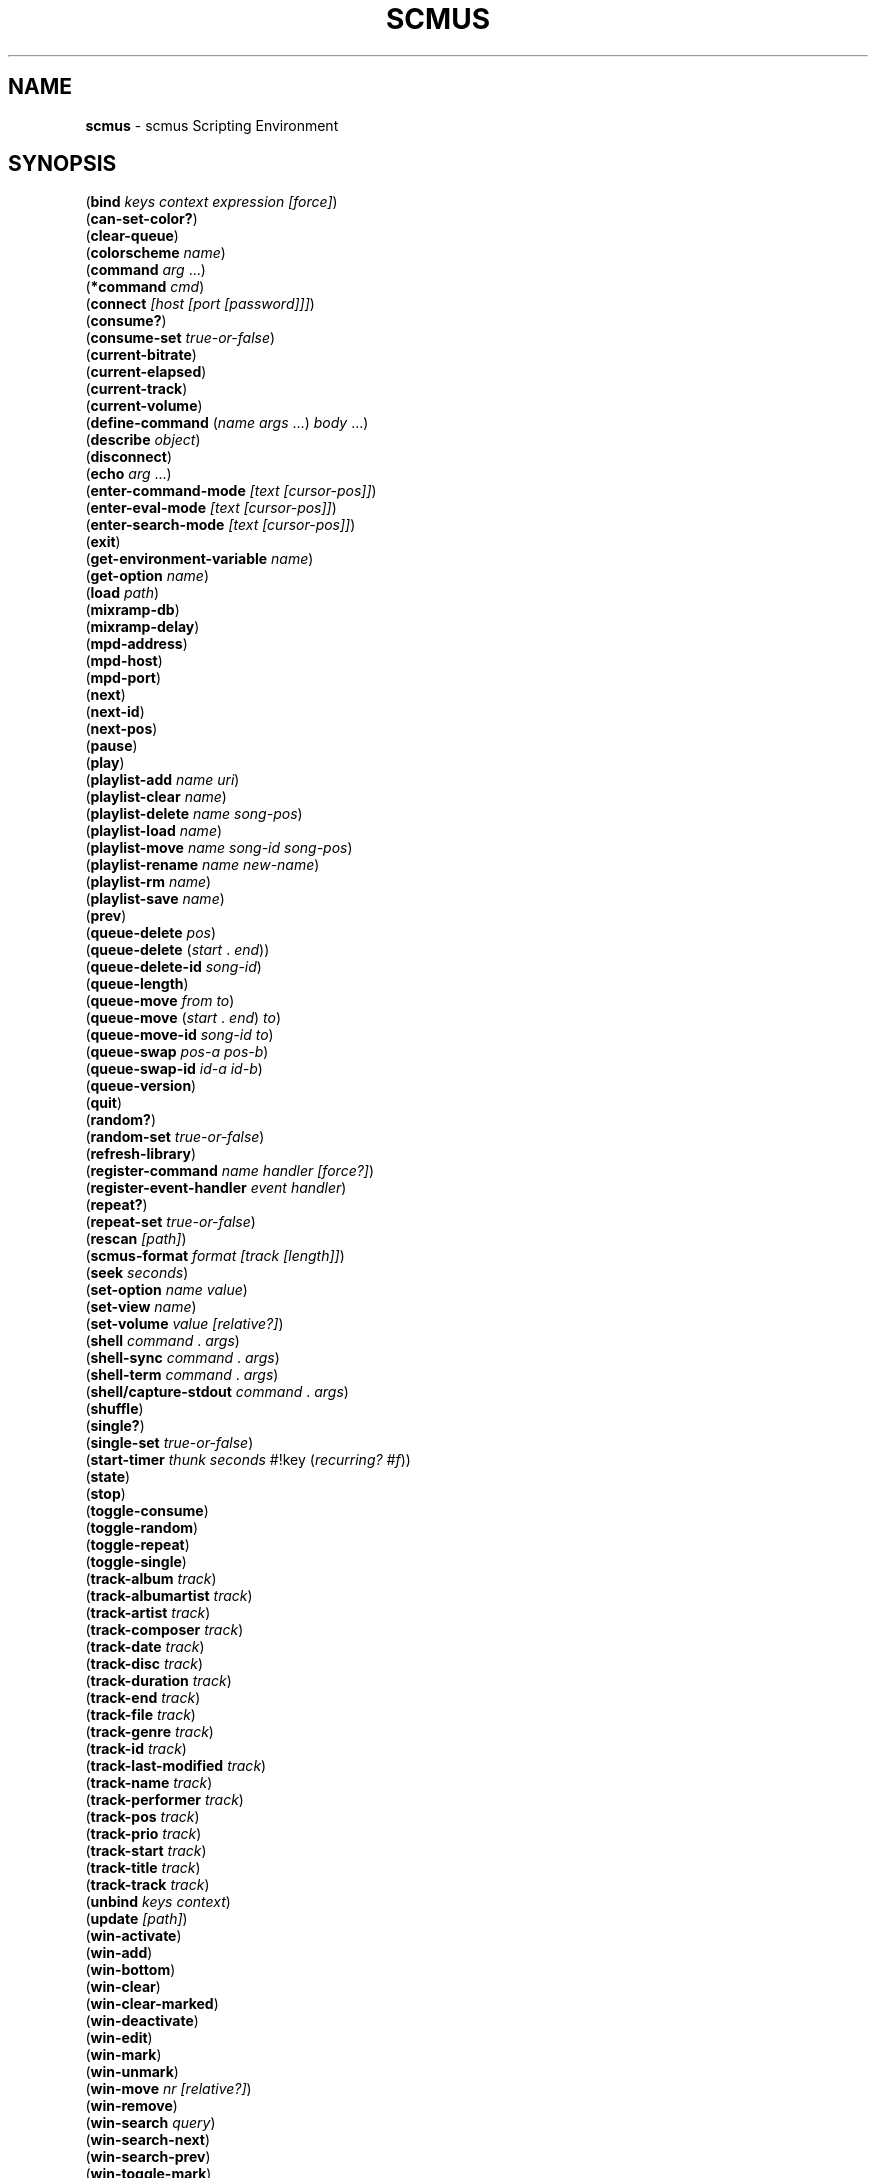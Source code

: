 .\" generated with Ronn/v0.7.3
.\" http://github.com/rtomayko/ronn/tree/0.7.3
.
.TH "SCMUS" "3" "January 2019" "" "scmus Scripting Reference"
.
.SH "NAME"
\fBscmus\fR \- scmus Scripting Environment
.
.SH "SYNOPSIS"
(\fBbind\fR \fIkeys context expression [force]\fR)
.
.br
(\fBcan\-set\-color?\fR)
.
.br
(\fBclear\-queue\fR)
.
.br
(\fBcolorscheme\fR \fIname\fR)
.
.br
(\fBcommand\fR \fIarg\fR \.\.\.)
.
.br
(\fB*command\fR \fIcmd\fR)
.
.br
(\fBconnect\fR \fI[host [port [password]]]\fR)
.
.br
(\fBconsume?\fR)
.
.br
(\fBconsume\-set\fR \fItrue\-or\-false\fR)
.
.br
(\fBcurrent\-bitrate\fR)
.
.br
(\fBcurrent\-elapsed\fR)
.
.br
(\fBcurrent\-track\fR)
.
.br
(\fBcurrent\-volume\fR)
.
.br
(\fBdefine\-command\fR (\fIname\fR \fIargs\fR \.\.\.) \fIbody\fR \.\.\.)
.
.br
(\fBdescribe\fR \fIobject\fR)
.
.br
(\fBdisconnect\fR)
.
.br
(\fBecho\fR \fIarg\fR \.\.\.)
.
.br
(\fBenter\-command\-mode\fR \fI[text [cursor\-pos]]\fR)
.
.br
(\fBenter\-eval\-mode\fR \fI[text [cursor\-pos]]\fR)
.
.br
(\fBenter\-search\-mode\fR \fI[text [cursor\-pos]]\fR)
.
.br
(\fBexit\fR)
.
.br
(\fBget\-environment\-variable\fR \fIname\fR)
.
.br
(\fBget\-option\fR \fIname\fR)
.
.br
(\fBload\fR \fIpath\fR)
.
.br
(\fBmixramp\-db\fR)
.
.br
(\fBmixramp\-delay\fR)
.
.br
(\fBmpd\-address\fR)
.
.br
(\fBmpd\-host\fR)
.
.br
(\fBmpd\-port\fR)
.
.br
(\fBnext\fR)
.
.br
(\fBnext\-id\fR)
.
.br
(\fBnext\-pos\fR)
.
.br
(\fBpause\fR)
.
.br
(\fBplay\fR)
.
.br
(\fBplaylist\-add\fR \fIname\fR \fIuri\fR)
.
.br
(\fBplaylist\-clear\fR \fIname\fR)
.
.br
(\fBplaylist\-delete\fR \fIname\fR \fIsong\-pos\fR)
.
.br
(\fBplaylist\-load\fR \fIname\fR)
.
.br
(\fBplaylist\-move\fR \fIname\fR \fIsong\-id\fR \fIsong\-pos\fR)
.
.br
(\fBplaylist\-rename\fR \fIname\fR \fInew\-name\fR)
.
.br
(\fBplaylist\-rm\fR \fIname\fR)
.
.br
(\fBplaylist\-save\fR \fIname\fR)
.
.br
(\fBprev\fR)
.
.br
(\fBqueue\-delete\fR \fIpos\fR)
.
.br
(\fBqueue\-delete\fR (\fIstart\fR \. \fIend\fR))
.
.br
(\fBqueue\-delete\-id\fR \fIsong\-id\fR)
.
.br
(\fBqueue\-length\fR)
.
.br
(\fBqueue\-move\fR \fIfrom\fR \fIto\fR)
.
.br
(\fBqueue\-move\fR (\fIstart\fR \. \fIend\fR) \fIto\fR)
.
.br
(\fBqueue\-move\-id\fR \fIsong\-id\fR \fIto\fR)
.
.br
(\fBqueue\-swap\fR \fIpos\-a\fR \fIpos\-b\fR)
.
.br
(\fBqueue\-swap\-id\fR \fIid\-a\fR \fIid\-b\fR)
.
.br
(\fBqueue\-version\fR)
.
.br
(\fBquit\fR)
.
.br
(\fBrandom?\fR)
.
.br
(\fBrandom\-set\fR \fItrue\-or\-false\fR)
.
.br
(\fBrefresh\-library\fR)
.
.br
(\fBregister\-command\fR \fIname\fR \fIhandler\fR \fI[force?]\fR)
.
.br
(\fBregister\-event\-handler\fR \fIevent\fR \fIhandler\fR)
.
.br
(\fBrepeat?\fR)
.
.br
(\fBrepeat\-set\fR \fItrue\-or\-false\fR)
.
.br
(\fBrescan\fR \fI[path]\fR)
.
.br
(\fBscmus\-format\fR \fIformat\fR \fI[track [length]]\fR)
.
.br
(\fBseek\fR \fIseconds\fR)
.
.br
(\fBset\-option\fR \fIname\fR \fIvalue\fR)
.
.br
(\fBset\-view\fR \fIname\fR)
.
.br
(\fBset\-volume\fR \fIvalue\fR \fI[relative?]\fR)
.
.br
(\fBshell\fR \fIcommand\fR \. \fIargs\fR)
.
.br
(\fBshell\-sync\fR \fIcommand\fR \. \fIargs\fR)
.
.br
(\fBshell\-term\fR \fIcommand\fR \. \fIargs\fR)
.
.br
(\fBshell/capture\-stdout\fR \fIcommand\fR \. \fIargs\fR)
.
.br
(\fBshuffle\fR)
.
.br
(\fBsingle?\fR)
.
.br
(\fBsingle\-set\fR \fItrue\-or\-false\fR)
.
.br
(\fBstart\-timer\fR \fIthunk\fR \fIseconds\fR #!key (\fIrecurring?\fR \fI#f\fR))
.
.br
(\fBstate\fR)
.
.br
(\fBstop\fR)
.
.br
(\fBtoggle\-consume\fR)
.
.br
(\fBtoggle\-random\fR)
.
.br
(\fBtoggle\-repeat\fR)
.
.br
(\fBtoggle\-single\fR)
.
.br
(\fBtrack\-album\fR \fItrack\fR)
.
.br
(\fBtrack\-albumartist\fR \fItrack\fR)
.
.br
(\fBtrack\-artist\fR \fItrack\fR)
.
.br
(\fBtrack\-composer\fR \fItrack\fR)
.
.br
(\fBtrack\-date\fR \fItrack\fR)
.
.br
(\fBtrack\-disc\fR \fItrack\fR)
.
.br
(\fBtrack\-duration\fR \fItrack\fR)
.
.br
(\fBtrack\-end\fR \fItrack\fR)
.
.br
(\fBtrack\-file\fR \fItrack\fR)
.
.br
(\fBtrack\-genre\fR \fItrack\fR)
.
.br
(\fBtrack\-id\fR \fItrack\fR)
.
.br
(\fBtrack\-last\-modified\fR \fItrack\fR)
.
.br
(\fBtrack\-name\fR \fItrack\fR)
.
.br
(\fBtrack\-performer\fR \fItrack\fR)
.
.br
(\fBtrack\-pos\fR \fItrack\fR)
.
.br
(\fBtrack\-prio\fR \fItrack\fR)
.
.br
(\fBtrack\-start\fR \fItrack\fR)
.
.br
(\fBtrack\-title\fR \fItrack\fR)
.
.br
(\fBtrack\-track\fR \fItrack\fR)
.
.br
(\fBunbind\fR \fIkeys\fR \fIcontext\fR)
.
.br
(\fBupdate\fR \fI[path]\fR)
.
.br
(\fBwin\-activate\fR)
.
.br
(\fBwin\-add\fR)
.
.br
(\fBwin\-bottom\fR)
.
.br
(\fBwin\-clear\fR)
.
.br
(\fBwin\-clear\-marked\fR)
.
.br
(\fBwin\-deactivate\fR)
.
.br
(\fBwin\-edit\fR)
.
.br
(\fBwin\-mark\fR)
.
.br
(\fBwin\-unmark\fR)
.
.br
(\fBwin\-move\fR \fInr\fR \fI[relative?]\fR)
.
.br
(\fBwin\-remove\fR)
.
.br
(\fBwin\-search\fR \fIquery\fR)
.
.br
(\fBwin\-search\-next\fR)
.
.br
(\fBwin\-search\-prev\fR)
.
.br
(\fBwin\-toggle\-mark\fR)
.
.br
(\fBwin\-top\fR)
.
.br
(\fBwrite\-config\fR \fIfilename\fR)
.
.br
(\fBxfade\fR)
.
.SH "DESCRIPTION"
.
.TP
(\fBbind\fR \fIkeys context expression [force]\fR)
Bind \fIkeys\fR to \fIexpression\fR in \fIcontext\fR\. If \fIforce\fR is \fB#t\fR, then any binding conflicting with \fIkeys\fR is first unbound\. Otherwise, if there is a conflicting binding then this function will fail to bind \fIkeys\fR and return \fB#f\fR\. If \fIexpression\fR is a string, then it is implicitly wrapped in a call to \fB*command\fR: (\fB*command\fR \fIexpression\fR)\.
.
.TP
(\fBcan\-set\-color?\fR)
Returns \fB#t\fR if the terminal is capable or redefining colors (in which case \fBset\-color\fR may be used), otherwise \fB#f\fR\.
.
.TP
(\fBclear\-queue\fR)
Remove all tracks from the play queue\.
.
.TP
(\fBcolorscheme\fR \fIname\fR)
Load the colorscheme \fIname\fR\. This function looks for a file named \fIname\fR\.scm in the scmus colorscheme directory (usually \fB/usr/local/share/scmus/colors/\fR)\.
.
.TP
(\fBcommand\fR \fIname\fR \fIarg\fR \.\.\.)
Execute the command \fIname\fR with the given arguments\. The command name and arguments are converted to strings (as if by \fBdisplay\fR) and read as if implicitly double\-quoted\.
.
.TP
(\fB*command\fR \fIcmd\fR)
Pass the string \fIcmd\fR to the command interpreter, as if entered on the command line\. When \fB*command\fR is used in a key binding, the expression is displayed in \fBbindings\-view\fR as a bare command string rather than a Scheme expression\.
.
.TP
(\fBconnect\fR \fI[host [port [password]]]\fR)
Connect to the MPD server given by \fIpassword\fR@\fIhost\fR:\fIport\fR, using the values of the \fBmpd\-address\fR, \fBmpd\-port\fR and \fBmpd\-password\fR options if they are not provided as arguments\.
.
.TP
(\fBconsume?\fR)
Returns \fB#t\fR if MPD is currently in consume mode, otherwise \fB#f\fR\.
.
.TP
(\fBconsume\-set\fR \fItrue\-or\-false\fR)
Set the value of the \fBconsume\fR MPD option to \fItrue\-or\-false\fR\.
.
.TP
(\fBcurrent\-bitrate\fR)
Returns the current bitrate of the playing audio\.
.
.TP
(\fBcurrent\-elapsed\fR)
Returns the position within the current track as a number of seconds\.
.
.TP
(\fBcurrent\-track\fR)
Returns the track object for the currently playing track\.
.
.TP
(\fBcurrent\-volume\fR)
Returns the current volume level\.
.
.TP
(\fBdefine\-command\fR (\fIname\fR \fIargs\fR \.\.\.) \fIbody\fR \.\.\.)
Defines a handler for the command \fIname\fR, taking arguments \fIargs\fR and executing \fIbody\fR when the command is run\. A dotted tail may be used in the argument list to accept an arbitrary number of arguments\.
.
.TP
(\fBdescribe\fR \fIobject\fR)
Print a description of \fIobject\fR on the command line\. If \fIobject\fR is a symbol, then a description is printed for the object bound to the symbol\.
.
.TP
(\fBdisconnect\fR)
Disconnects from the current MPD server\.
.
.TP
(\fBecho\fR \fIarg\fR \.\.\.)
Prints its arguments to the command line, each separated by a space\.
.
.TP
(\fBenter\-command\-mode\fR \fI[text [cursor\-pos]]\fR)
Enter \fBcommand\fR mode (a mode in which commands may be entered on the command line)\. If \fItext\fR is given, then the text is added on the command line\. If \fIcursor\-pos\fR is given, then the cursor is moved to the given position within \fItext\fR\.
.
.TP
(\fBenter\-eval\-mode\fR \fI[text [cursor\-pos]]\fR)
Enter \fBeval\fR mode (a mode in which scheme expressions may be entered on the command line)\. See \fIenter\-command\-mode\fR for a description of the arguments to this procedure\.
.
.TP
(\fBenter\-search\-mode\fR \fI[text [cursor\-pos]]\fR)
Enter \fBsearch\fR mode (a mode in which a search query may be entered on the command line)\. See \fIenter\-command\-mode\fR for a description of the arguments to this procedure\.
.
.TP
(\fBexit\fR)
Exit scmus\.
.
.TP
(\fBget\-environment\-variable\fR \fIname\fR)
Returns the value of the environment variable \fIname\fR, or \fB#f\fR if it is not set\.
.
.TP
(\fBget\-option\fR \fIname\fR)
Returns the value of the option \fIname\fR\.
.
.TP
(\fBload\fR \fIpath\fR)
Loads the file at \fIpath\fR, which can be either a Scheme source file (with extension \fB\.scm\fR) or a command script (extension \fB\.scmd\fR)\.
.
.TP
(\fBmixramp\-db\fR)
Returns the current value of the \fBmixrampdb\fR MPD setting\.
.
.TP
(\fBmixramp\-delay\fR)
Returns the current value of the \fBmixrampdelay\fR MPD setting\.
.
.TP
(\fBmpd\-address\fR)
Returns the IP address of the connected MPD server in XXX\.XXX\.XXX\.XXX notation\.
.
.TP
(\fBmpd\-host\fR)
Returns the hostname of the connected MPD server\.
.
.TP
(\fBmpd\-port\fR)
Returns the port number of the connected MPD server\.
.
.TP
(\fBnext\fR)
Skip to the next track\.
.
.TP
(\fBnext\-id\fR)
Returns the ID of the next track in the play queue\.
.
.TP
(\fBnext\-pos\fR)
Returns the position of the next track in the play queue\.
.
.TP
(\fBpause\fR)
Toggle pause\.
.
.TP
(\fBplay\fR \fI[track\-or\-pos]\fR)
Begin playing a track\. If \fItrack\-or\-pos\fR is a track object, then the given track is played\. If \fItrack\-or\-pos\fR is an integer, then the track at that position in the play queue is played\. If \fItrack\-or\-pos\fR is ommitted then the current track is played from the beginning\.
.
.TP
(\fBplaylist\-add\fR \fIname\fR \fIuri\fR)
Add \fIuri\fR to the playlist given by \fIname\fR\.
.
.TP
(\fBplaylist\-clear\fR \fIname\fR)
Clear the playlist given by \fIname\fR\.
.
.TP
(\fBplaylist\-delete\fR \fIname\fR \fIsong\-pos\fR)
Delete the track at \fIsong\-pos\fR from the playlist given by \fIname\fR\.
.
.TP
(\fBplaylist\-load\fR \fIname\fR)
Load the playlist given by \fIname\fR to the play queue\.
.
.TP
(\fBplaylist\-move\fR \fIname\fR \fIsongid\fR \fIsong\-pos\fR)
Add \fIsong\-id\fR in the playlist given by \fIname\fR to the position \fIsong\-pos\fR\.
.
.TP
(\fBplaylist\-rename\fR \fIname\fR \fInew\-name\fR)
Rename the playlist \fIname\fR to \fInew\-name\fR\.
.
.TP
(\fBplaylist\-rm\fR \fIname\fR)
Delete the playlist given by \fIname\fR\.
.
.TP
(\fBplaylist\-save\fR \fIname\fR)
Save the current playlist (i\.e\. the play queue) as \fIname\fR\.
.
.TP
(\fBprev\fR)
Skip to the previous track\.
.
.TP
(\fBqueue\-delete\fR \fIpos\fR)
Remove the track at position \fIpos\fR from the play queue\.
.
.TP
(\fBqueue\-delete\fR (\fIstart\fR \. \fIend\fR))
Remove the tracks between positions \fIstart\fR (inclusive) and \fIend\fR (exclusive) from the play queue\.
.
.TP
(\fBqueue\-delete\-id\fR \fIsong\-id\fR)
Remove the track with ID \fIsong\-id\fR from the play queue\.
.
.TP
(\fBqueue\-length\fR)
Returns the length of the play queue (the number of tracks)\.
.
.TP
(\fBqueue\-move\fR \fIfrom\fR \fIto\fR)
Move the track at position \fIfrom\fR to position \fIto\fR in the play queue\.
.
.TP
(\fBqueue\-move\fR (\fIstart\fR \. \fIend\fR) \fIto\fR)
Move the tracks between positions \fIstart\fR (inclusive) and \fIend\fR (exclusive) to position \fIto\fR in the play queue\.
.
.TP
(\fBqueue\-move\-id\fR \fIsong\-id\fR \fIto\fR)
Move the track with ID \fIsong\-id\fR to position \fIto\fR in the play queue\.
.
.TP
(\fBqueue\-swap\fR \fIpos\-a\fR \fIpos\-b\fR)
Swap the tracks at positions \fIpos\-a\fR and \fIpos\-b\fR in the play queue\.
.
.TP
(\fBqueue\-swap\-id\fR \fIid\-a\fR \fIid\-b\fR)
Swap the tracks with IDs \fIid\-a\fR and \fIid\-b\fR in the play queue\.
.
.TP
(\fBqueue\-version\fR)
Returns the current version of the queue\.
.
.TP
(\fBquit\fR)
Display a [y/N] confirmation prompt and exit scmus\.
.
.TP
(\fBrandom?\fR)
Returns \fB#t\fR if MPD is currently in \fBrandom\fR mode, otherwise \fB#f\fR\.
.
.TP
(\fBrandom\-set\fR \fItrue\-or\-false\fR)
Set the value of the \fBrandom\fR MPD option to \fItrue\-or\-false\fR\.
.
.TP
(\fBrefresh\-library\fR)
Refresh the data in the library view\.
.
.TP
(\fBregister\-command\fR \fIname\fR \fIhandler\fR \fI[force?]\fR)
Register \fIhandler\fR as a handler for the command \fIname\fR\. If \fIforce?\fR is \fB#t\fR, then \fIhandler\fR will be registered even if a handler already exists for \fIname\fR\. Returns \fB#t\fR if \fIhandler\fR was successfully registered, otherwise \fB#f\fR\.
.
.TP
(\fBregister\-event\-handler\fR \fIevent\fR \fIhandler\fR)
Register \fIhandler\fR as a handler for the event \fIevent\fR\.
.
.TP
(\fBrepeat?\fR)
Returns \fB#t\fR if MPD is currently in \fBrepeat\fR mode, otherwise \fB#f\fR\.
.
.TP
(\fBrepeat\-set\fR \fItrue\-or\-false\fR)
Set the value of the \fBrepeat\fR MPD option to \fItrue\-or\-false\fR\.
.
.TP
(\fBrescan\fR \fI[path]\fR)
Update the music data, rescanning even unmodified files\. If \fIpath\fR is given, then only that path is updated\.
.
.TP
(\fBscmus\-format\fR \fIformat\fR \fI[track [length]]\fR)
Returns a string formatted according to the format string \fIformat\fR\. If \fItrack\fR is given, then it is used as the data source for the format string, otherwise it defaults to the null track\. If \fIlength\fR is given, then it is used as the available size (in terminal columns) of the output string, otherwise it defaults to the current terminal width minus two\. See the \fBFormat Strings\fR section in \fBscmus\fR(1) for information about format strings in scmus\.
.
.TP
(\fBseek\fR \fIseconds\fR)
Seek \fIseconds\fR relative to the current position in the current track\.
.
.TP
(\fBset\-color\fR \fIcolor\-number\fR \fIrgb\fR)
Set the value of the terminal color given by \fIcolor\-number\fR to the RGB value given by \fIrgb\fR\. (Hint: you can use Scheme\'s hexadecimal syntax, e\.g\. #xFFFFFF\.)
.
.TP
(\fBset\-color\fR \fIcolor\-number\fR \fIr\fR \fIg\fR \fIb\fR)
Set the value of the terminal color given by \fIcolor\-number\fR to the RGB values given by \fIr\fR \fIg\fR and \fIb\fR\. The valid range for these values is 0\-1000\.
.
.TP
(\fBset\-option\fR \fIname\fR \fIvalue\fR)
Set the value of the option given by \fIname\fR to \fIvalue\fR\.
.
.TP
(\fBset\-view\fR \fIname\fR)
Change the current view to the view given by \fIname\fR\.
.
.TP
(\fBset\-volume\fR \fIvalue\fR \fI[relative?]\fR)
Set MPD\'s volume level\. If \fIrelative?\fR is given and not \fB#f\fR, then \fIvalue\fR is interpreted relative to the current volume level\.
.
.TP
(\fBshell\fR \fIcommand\fR \. \fIargs\fR)
Run the command \fIcommand\fR with arguments \fIargs\fR in a separate process\.
.
.TP
(\fBshell\-sync\fR \fIcommand\fR \. \fIargs\fR)
Run the command \fIcommand\fR with arguments \fIargs\fR in a separate process\. This function blocks until the child process exits, and returns the status code\.
.
.TP
(\fBshell\-term\fR \fIcommand\fR \. \fIargs\fR)
Like \fBshell\-sync\fR, except that curses is temporarily disabled while the command runs\.
.
.TP
(\fBshell/capture\-stdout\fR \fIcommand\fR \. \fIargs\fR)
Like \fBshell\-sync\fR, except that the child process\'s output on standard output is returned as a string instead of the status code\.
.
.TP
(\fBshuffle\fR)
Shuffles the order of tracks in the play queue\.
.
.TP
(\fBsingle?\fR)
Returns \fB#t\fR if MPD is currently in \fBsingle\fR mode, otherwise \fB#f\fR\.
.
.TP
(\fBsingle\-set\fR \fItrue\-or\-false\fR)
Set the value of the \fBsingle\fR MPD option to \fItrue\-or\-false\fR\.
.
.TP
(\fBstart\-timer\fR \fIthunk\fR \fIseconds\fR #!key (\fIrecurring?\fR \fI#f\fR))
Set a timer to expire in \fIseconds\fR seconds\. When the timer expires, the procedure \fIthunk\fR is called with no arguments\. If \fIrecurring?\fR is given and not \fB#f\fR, then the timer will re\-arm itself to expire again in \fIseconds\fR seconds after \fIthunk\fR returns\.
.
.TP
(\fBstate\fR)
Returns one of [\fBpause\fR \fBplay\fR \fBstop\fR \fBunknown\fR] if MPD is paused, playing, stopped or in an unknown state, respectively\.
.
.TP
(\fBstop\fR)
Stop playing the current track\.
.
.TP
(\fBtoggle\-consume\fR)
Toggle the value of the \fBconsume\fR MPD option\.
.
.TP
(\fBtoggle\-random\fR)
Toggle the value of the \fBrandom\fR MPD option\.
.
.TP
(\fBtoggle\-repeat\fR)
Toggle the value of the \fBrepeat\fR MPD option\.
.
.TP
(\fBtoggle\-single\fR)
Toggle the value of the \fBsingle\fR MPD option\.
.
.TP
(\fBtrack\-album\fR \fItrack\fR)
Returns the \fBalbum\fR tag for the track \fItrack\fR\.
.
.TP
(\fBtrack\-albumartist\fR \fItrack\fR)
Returns the \fBalbumartist\fR tag for the track \fItrack\fR\.
.
.TP
(\fBtrack\-artist\fR \fItrack\fR)
Returns the \fBartist\fR tag for the track \fItrack\fR\.
.
.TP
(\fBtrack\-composer\fR \fItrack\fR)
Returns the \fBcomposer\fR tag for the track \fItrack\fR\.
.
.TP
(\fBtrack\-date\fR \fItrack\fR)
Returns the \fBdate\fR tag for the track \fItrack\fR\.
.
.TP
(\fBtrack\-disc\fR \fItrack\fR)
Returns the \fBdisc number\fR tag for the track \fItrack\fR\.
.
.TP
(\fBtrack\-duration\fR \fItrack\fR)
Returns the duration of the track \fItrack\fR\.
.
.TP
(\fBtrack\-end\fR \fItrack\fR)
Returns the end position of the track \fItrack\fR\.
.
.TP
(\fBtrack\-file\fR \fItrack\fR)
Returns the filename for the track \fItrack\fR\.
.
.TP
(\fBtrack\-genre\fR \fItrack\fR)
Returns the \fBgenre\fR tag for the track \fItrack\fR\.
.
.TP
(\fBtrack\-id\fR \fItrack\fR)
Returns the ID of the track \fItrack\fR\. Undefined if \fItrack\fR wasn\'t obtained from the play queue\.
.
.TP
(\fBtrack\-last\-modified\fR \fItrack\fR)
Return the POSIX UTC time stamp for the track \fItrack\fR\.
.
.TP
(\fBtrack\-name\fR \fItrack\fR)
Return the \fBname\fR tag for the track \fItrack\fR\.
.
.TP
(\fBtrack\-performer\fR \fItrack\fR)
Returns the \fBperformer\fR tag for the track \fItrack\fR\.
.
.TP
(\fBtrack\-pos\fR \fItrack\fR)
Returns the position of the track \fItrack\fR in the play queue\. Undefined if \fItrack\fR wasn\'t obtained from the play queue\.
.
.TP
(\fBtrack\-prio\fR \fItrack\fR)
Returns the priority of the track \fItrack\fR in the play queue\. Undefined if \fItrack\fR wasn\'t obtained from the play queue\.
.
.TP
(\fBtrack\-start\fR \fItrack\fR)
Returns the start position of the track \fItrack\fR\.
.
.TP
(\fBtrack\-title\fR \fItrack\fR)
Returns the \fBtitle\fR tag for the track \fItrack\fR\.
.
.TP
(\fBtrack\-track\fR \fItrack\fR)
Returns the \fBtrack number\fR tag for the track \fItrack\fR\.
.
.TP
(\fBunbind\fR \fIkeys\fR \fIcontext\fR)
Remove the binding for \fIkeys\fR in \fIcontext\fR, or any bindings in conflict with \fIkeys\fR\.
.
.TP
(\fBupdate\fR \fI[path]\fR)
Update the music database\. If \fIpath\fR is given, then only that path is updated\.
.
.TP
(\fBwin\-activate\fR)
Activate the current window\. What this means depends on the view and the current selection\. E\.g\. in \fBqueue\fR view, this function will begin playing the selected track\.
.
.TP
(\fBwin\-add\fR)
Add the current selection to the play queue\.
.
.TP
(\fBwin\-bottom\fR)
Move the cursor to the bottom of the current window\.
.
.TP
(\fBwin\-clear\fR)
Clear the current window\.
.
.TP
(\fBwin\-clear\-marked\fR)
Clear the marked items in the current window\.
.
.TP
(\fBwin\-deactivate\fR)
Deactivate the current window\. What this means depends on the view and the current selection\. E\.g\. in \fBlibrary\fR view, this navigates backwards in the artist/album/file/metadata hierarchy\.
.
.TP
(\fBwin\-edit\fR)
Begin editing the selected item in the current window (when applicable)\.
.
.TP
(\fBwin\-mark\fR)
Mark the selected item in the current window\.
.
.TP
(\fBwin\-unmark\fR)
Clear the mark on the selected item in the current window\.
.
.TP
(\fBwin\-move\fR \fInr\fR \fI[relative?]\fR)
Move the cursor up or down \fInr\fR rows in the current window\. Positive values for \fInr\fR mean move down; negative values mean move up\. If \fIrelative\fR is \fB#t\fR then \fInr\fR is interpreted as a percentage of the visible rows\.
.
.TP
(\fBwin\-remove\fR)
Remove the selected item in the current window (when applicable)\.
.
.TP
(\fBwin\-search\fR \fIquery\fR)
Search for \fIquery\fR in the current window\.
.
.TP
(\fBwin\-search\-next\fR)
Select the next match after the cursor for the current search query\.
.
.TP
(\fBwin\-search\-prev\fR)
Select the next match before the cursor for the current search query\.
.
.TP
(\fBwin\-toggle\-mark\fR)
Toggle the marked status of the selected item in the current window\.
.
.TP
(\fBwin\-top\fR)
Move the cursor to the top of the current window\.
.
.TP
(\fBwrite\-config\fR \fIfilename\fR)
Write the current options to \fIfilename\fR, such that a subsequent call to (\fBload\fR \fIfilename\fR) would restore scmus\'s options to the current values\.
.
.TP
(\fBxfade\fR)
Returns the current value of the \fBxfade\fR MPD option\.
.
.SH "BUGS"
You can submit bugs to the issue tracker on Github (https://github\.com/drewt/scmus/issues)\.
.
.SH "SEE ALSO"
\fBscmus\fR(1)
.
.SH "AUTHOR"
scmus was written by Drew Thoreson <\fIdrew\.thoreson@alumni\.ubc\.ca\fR>\.
